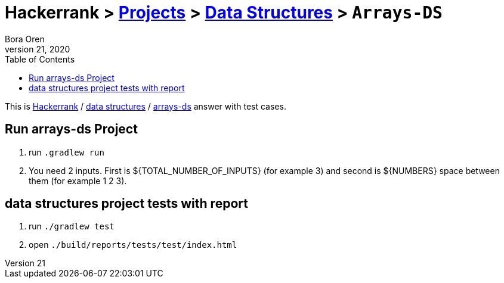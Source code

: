 = Hackerrank > link:../../README.adoc[Projects] > link:../README.adoc[Data Structures] > `Arrays-DS`
Bora Oren
July 21, 2020
:toc:
:icons: font
:imagesdir: documents/images

:domain_title: data structures
:domain_link: link:https://www.hackerrank.com/domains/data-structures[{domain_title},window="_blank"]
:problem_title: arrays-ds
:problem: link:https://www.hackerrank.com/challenges/{problem_title}/problem[arrays-ds,window="_blank"]
:inputs: You need 2 inputs. First is ${TOTAL_NUMBER_OF_INPUTS} (for example 3) and second is ${NUMBERS} space between them (for example 1 2 3).

This is link:https://www.hackerrank.com[Hackerrank, window="_blank"] / {domain_link} / {problem} answer with test cases.

== Run {problem_title} Project
2. run `.gradlew run`
3. {inputs}

== {domain_title} project tests with report
1. run `./gradlew test`
2. open `./build/reports/tests/test/index.html`

